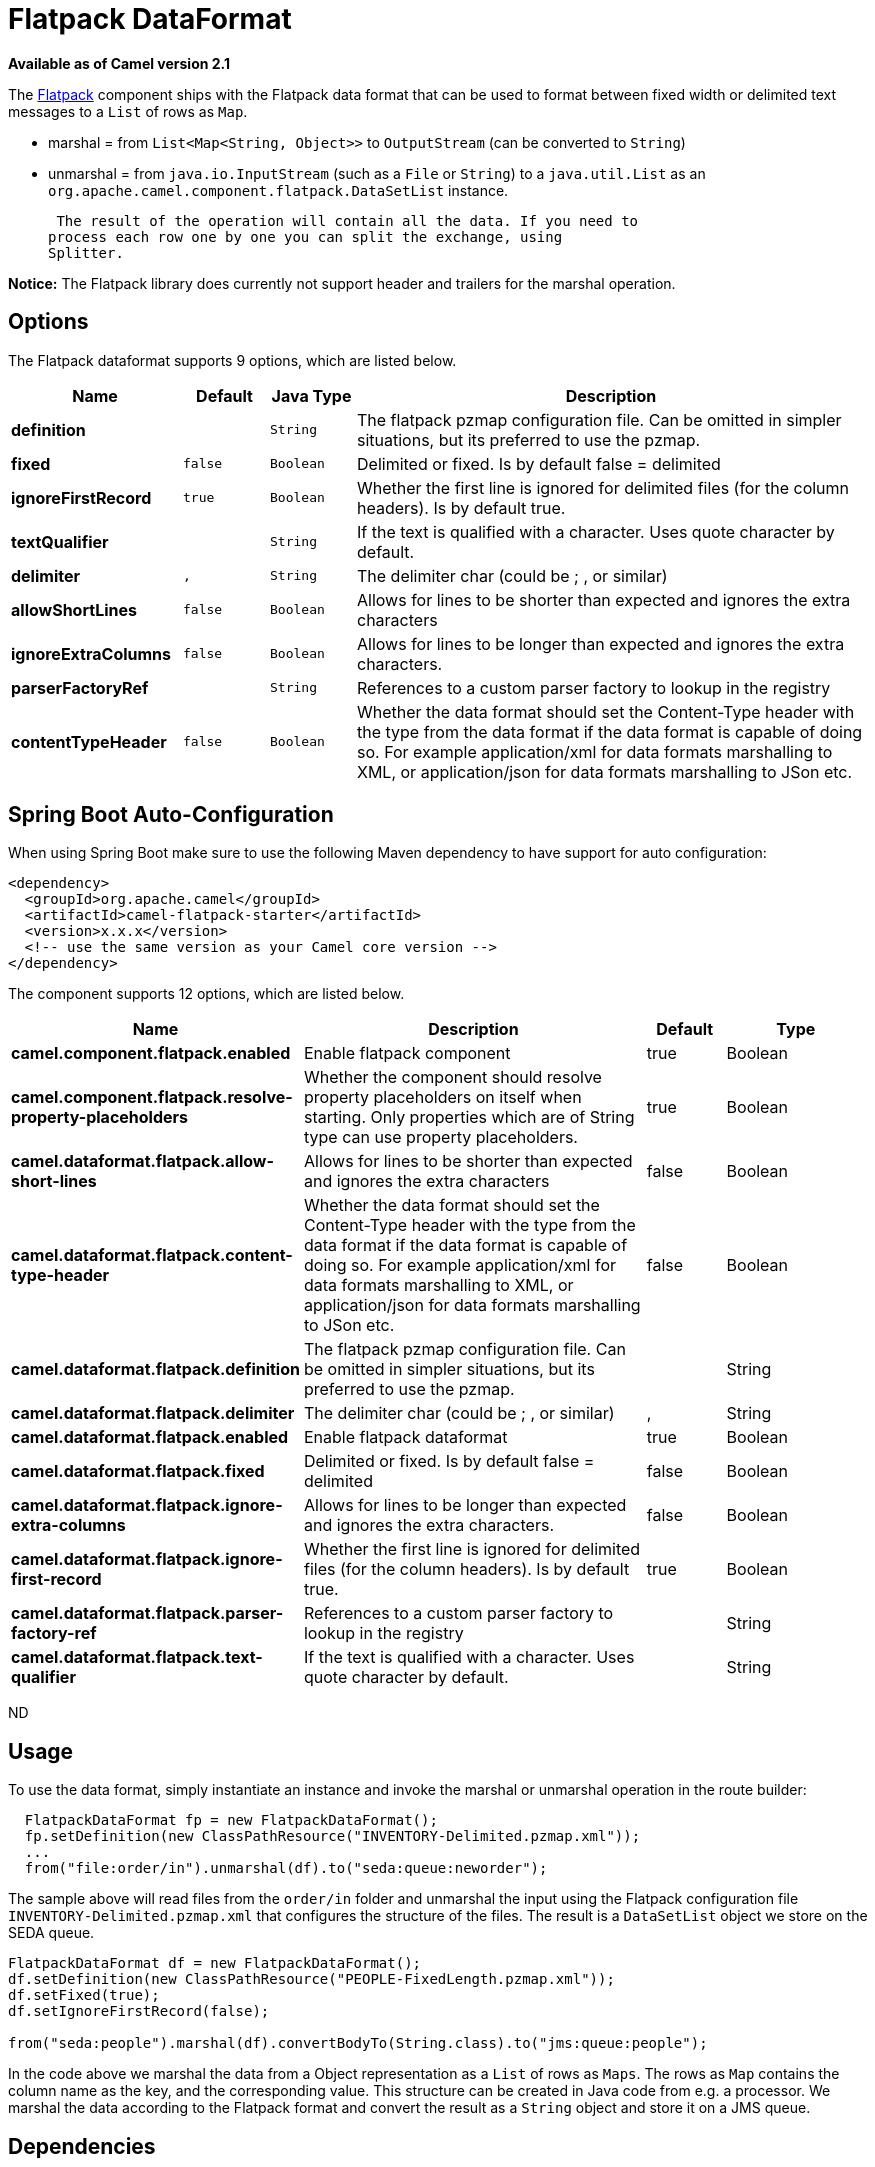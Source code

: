 [[flatpack-dataformat]]
= Flatpack DataFormat
:page-source: components/camel-flatpack/src/main/docs/flatpack-dataformat.adoc

*Available as of Camel version 2.1*


The xref:flatpack-component.adoc[Flatpack] component ships with the Flatpack data
format that can be used to format between fixed width or delimited text
messages to a `List` of rows as `Map`.

* marshal = from `List<Map<String, Object>>` to `OutputStream` (can be
converted to `String`)
* unmarshal = from `java.io.InputStream` (such as a `File` or `String`)
to a `java.util.List` as an
`org.apache.camel.component.flatpack.DataSetList` instance.

 The result of the operation will contain all the data. If you need to
process each row one by one you can split the exchange, using
Splitter.

*Notice:* The Flatpack library does currently not support header and
trailers for the marshal operation.

== Options

// dataformat options: START
The Flatpack dataformat supports 9 options, which are listed below.



[width="100%",cols="2s,1m,1m,6",options="header"]
|===
| Name | Default | Java Type | Description
| definition |  | String | The flatpack pzmap configuration file. Can be omitted in simpler situations, but its preferred to use the pzmap.
| fixed | false | Boolean | Delimited or fixed. Is by default false = delimited
| ignoreFirstRecord | true | Boolean | Whether the first line is ignored for delimited files (for the column headers). Is by default true.
| textQualifier |  | String | If the text is qualified with a character. Uses quote character by default.
| delimiter | , | String | The delimiter char (could be ; , or similar)
| allowShortLines | false | Boolean | Allows for lines to be shorter than expected and ignores the extra characters
| ignoreExtraColumns | false | Boolean | Allows for lines to be longer than expected and ignores the extra characters.
| parserFactoryRef |  | String | References to a custom parser factory to lookup in the registry
| contentTypeHeader | false | Boolean | Whether the data format should set the Content-Type header with the type from the data format if the data format is capable of doing so. For example application/xml for data formats marshalling to XML, or application/json for data formats marshalling to JSon etc.
|===
// dataformat options: END
// spring-boot-auto-configure options: START
== Spring Boot Auto-Configuration

When using Spring Boot make sure to use the following Maven dependency to have support for auto configuration:

[source,xml]
----
<dependency>
  <groupId>org.apache.camel</groupId>
  <artifactId>camel-flatpack-starter</artifactId>
  <version>x.x.x</version>
  <!-- use the same version as your Camel core version -->
</dependency>
----


The component supports 12 options, which are listed below.



[width="100%",cols="2,5,^1,2",options="header"]
|===
| Name | Description | Default | Type
| *camel.component.flatpack.enabled* | Enable flatpack component | true | Boolean
| *camel.component.flatpack.resolve-property-placeholders* | Whether the component should resolve property placeholders on itself when starting. Only properties which are of String type can use property placeholders. | true | Boolean
| *camel.dataformat.flatpack.allow-short-lines* | Allows for lines to be shorter than expected and ignores the extra characters | false | Boolean
| *camel.dataformat.flatpack.content-type-header* | Whether the data format should set the Content-Type header with the type from the data format if the data format is capable of doing so. For example application/xml for data formats marshalling to XML, or application/json for data formats marshalling to JSon etc. | false | Boolean
| *camel.dataformat.flatpack.definition* | The flatpack pzmap configuration file. Can be omitted in simpler situations, but its preferred to use the pzmap. |  | String
| *camel.dataformat.flatpack.delimiter* | The delimiter char (could be ; , or similar) | , | String
| *camel.dataformat.flatpack.enabled* | Enable flatpack dataformat | true | Boolean
| *camel.dataformat.flatpack.fixed* | Delimited or fixed. Is by default false = delimited | false | Boolean
| *camel.dataformat.flatpack.ignore-extra-columns* | Allows for lines to be longer than expected and ignores the extra characters. | false | Boolean
| *camel.dataformat.flatpack.ignore-first-record* | Whether the first line is ignored for delimited files (for the column headers). Is by default true. | true | Boolean
| *camel.dataformat.flatpack.parser-factory-ref* | References to a custom parser factory to lookup in the registry |  | String
| *camel.dataformat.flatpack.text-qualifier* | If the text is qualified with a character. Uses quote character by default. |  | String
|===
// spring-boot-auto-configure options: END
ND

== Usage

To use the data format, simply instantiate an instance and invoke the
marshal or unmarshal operation in the route builder:

[source,java]
---------------------------------------------------------------------------
  FlatpackDataFormat fp = new FlatpackDataFormat();
  fp.setDefinition(new ClassPathResource("INVENTORY-Delimited.pzmap.xml"));
  ...
  from("file:order/in").unmarshal(df).to("seda:queue:neworder");
---------------------------------------------------------------------------

The sample above will read files from the `order/in` folder and
unmarshal the input using the Flatpack configuration file
`INVENTORY-Delimited.pzmap.xml` that configures the structure of the
files. The result is a `DataSetList` object we store on the SEDA queue.

[source,java]
-----------------------------------------------------------------------------------
FlatpackDataFormat df = new FlatpackDataFormat();
df.setDefinition(new ClassPathResource("PEOPLE-FixedLength.pzmap.xml"));
df.setFixed(true);
df.setIgnoreFirstRecord(false);

from("seda:people").marshal(df).convertBodyTo(String.class).to("jms:queue:people");
-----------------------------------------------------------------------------------

In the code above we marshal the data from a Object representation as a
`List` of rows as `Maps`. The rows as `Map` contains the column name as
the key, and the corresponding value. This structure can be created
in Java code from e.g. a processor. We marshal the data according to the
Flatpack format and convert the result as a `String` object and store it
on a JMS queue.

== Dependencies

To use Flatpack in your camel routes you need to add the a dependency on
*camel-flatpack* which implements this data format.

If you use maven you could just add the following to your pom.xml,
substituting the version number for the latest & greatest release (see
the download page for the latest versions).

[source,java]
-----------------------------------------
<dependency>
  <groupId>org.apache.camel</groupId>
  <artifactId>camel-flatpack</artifactId>
  <version>x.x.x</version>
</dependency>
-----------------------------------------